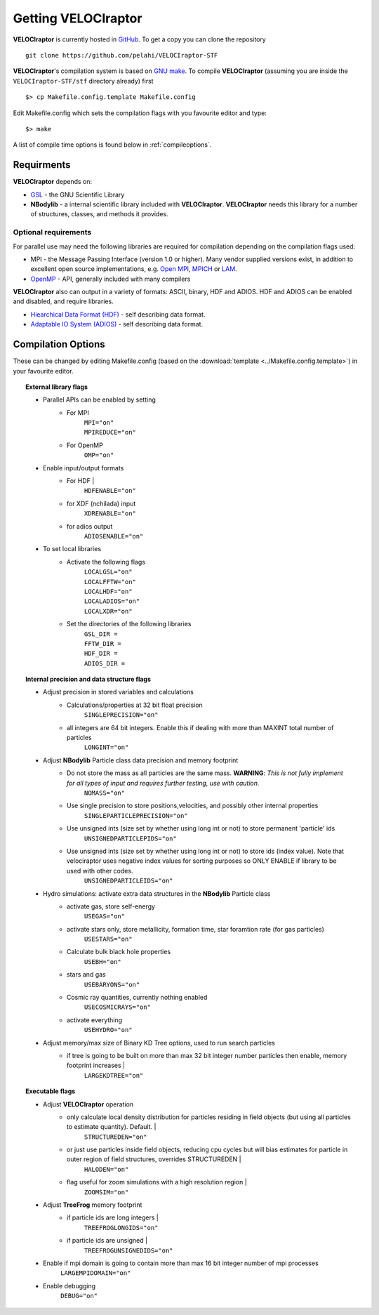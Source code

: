 .. _getting:

Getting **VELOCIraptor**
########################

**VELOCIraptor** is currently hosted in `GitHub <https://github.com/pelahi/VELOCIraptor-STF>`_.
To get a copy you can clone the repository
::
    git clone https://github.com/pelahi/VELOCIraptor-STF

**VELOCIraptor**'s compilation system is based on `GNU make <https://www.gnu.org/software/make/>`_.
To compile **VELOCIraptor** (assuming you are inside the ``VELOCIraptor-STF/stf`` directory already) first
::
    $> cp Makefile.config.template Makefile.config

Edit Makefile.config which sets the compilation flags with you favourite editor and type:
::
    $> make

A list of compile time options is found below in :ref:`compileoptions`.

Requirments
===========

**VELOCIraptor** depends on:

* `GSL <https://www.gnu.org/software/gsl/>`_ - the GNU Scientific Library
* **NBodylib** - a internal scientific library included with **VELOCIraptor**. **VELOCIraptor** needs this library for a number of structures, classes, and methods it provides.

Optional requirements
---------------------

For parallel use may need the following libraries are required for compilation
depending on the compilation flags used:

* MPI - the Message Passing Interface (version 1.0 or higher). Many
  vendor supplied versions exist, in addition to excellent open source
  implementations, e.g. `Open MPI <https://www.open-mpi.org/>`_, `MPICH <http://www-unix.mcs.anl.gov/mpi/mpich/>`_ or
  `LAM <http://www.lam-mpi.org/>`_.

* `OpenMP <http://www.openmp.org/>`_ - API, generally included with many compilers

**VELOCIraptor** also can output in a variety of formats: ASCII, binary, HDF and ADIOS.
HDF and ADIOS can be enabled and disabled, and require libraries.

* `Hiearchical Data Format (HDF) <https://www.hdfgroup.org/>`_ - self describing data format.
* `Adaptable IO System (ADIOS) <https://www.olcf.ornl.gov/center-projects/adios/>`_ - self describing data format.

.. _compileoptions:

Compilation Options
===================

These can be changed by editing Makefile.config (based on the :download:`template <../Makefile.config.template>`) in your favourite editor.

.. topic:: External library flags

    * Parallel APIs can be enabled by setting
        * For MPI
            | ``MPI="on"``
            | ``MPIREDUCE="on"``
        * For OpenMP
            ``OMP="on"``

    * Enable input/output formats
        * For HDF |
            ``HDFENABLE="on"``
        * for XDF (nchilada) input
            ``XDRENABLE="on"``
        * for adios output
            ``ADIOSENABLE="on"``

    * To set local libraries
        * Activate the following flags
            | ``LOCALGSL="on"``
            | ``LOCALFFTW="on"``
            | ``LOCALHDF="on"``
            | ``LOCALADIOS="on"``
            | ``LOCALXDR="on"``

        * Set the directories of the following libraries
            | ``GSL_DIR =``
            | ``FFTW_DIR =``
            | ``HDF_DIR =``
            | ``ADIOS_DIR =``

.. topic:: Internal precision and data structure flags

    * Adjust precision in stored variables and calculations
        * Calculations/properties at 32 bit float precision
            ``SINGLEPRECISION="on"``
        * all integers are 64 bit integers. Enable this if dealing with more than MAXINT total number of particles
            ``LONGINT="on"``

    * Adjust **NBodylib** Particle class data precision and memory footprint
        * Do not store the mass as all particles are the same mass. :strong:`WARNING`: :emphasis:`This is not fully implement for all types of input and requires further testing, use with caution.`
            ``NOMASS="on"``
        * Use single precision to store positions,velocities, and possibly other internal properties
            ``SINGLEPARTICLEPRECISION="on"``
        * Use unsigned ints (size set by whether using long int or not) to store permanent 'particle' ids
            ``UNSIGNEDPARTICLEPIDS="on"``
        * Use unsigned ints (size set by whether using long int or not) to store ids (index value). Note that velociraptor uses negative index values for sorting purposes so ONLY ENABLE if library to be used with other codes.
            ``UNSIGNEDPARTICLEIDS="on"``

    * Hydro simulations: activate extra data structures in the **NBodylib** Particle class
        * activate gas, store self-energy
            ``USEGAS="on"``
        * activate stars only, store metallicity, formation time, star foramtion rate (for gas particles)
            ``USESTARS="on"``
        * Calculate bulk black hole properties
            ``USEBH="on"``
        * stars and gas
            ``USEBARYONS="on"``
        * Cosmic ray quantities, currently nothing enabled
            ``USECOSMICRAYS="on"``
        * activate everything
            ``USEHYDRO="on"``

    * Adjust memory/max size of Binary KD Tree options, used to run search particles
        * if tree is going to be built on more than max 32 bit integer number particles then enable, memory footprint increases |
            ``LARGEKDTREE="on"``

.. topic:: Executable flags

    * Adjust **VELOCIraptor** operation
        * only calculate local density distribution for particles residing in field objects (but using all particles to estimate quantity). Default. |
            ``STRUCTUREDEN="on"``
        * or just use particles inside field objects, reducing cpu cycles but will bias estimates for particle in outer region of field structures, overrides STRUCTUREDEN |
            ``HALODEN="on"``
        * flag useful for zoom simulations with a high resolution region |
            ``ZOOMSIM="on"``
    * Adjust **TreeFrog** memory footprint
        * if particle ids are long integers |
            ``TREEFROGLONGIDS="on"``
        * if particle ids are unsigned |
            ``TREEFROGUNSIGNEDIDS="on"``
    * Enable if mpi domain is going to contain more than max 16 bit integer number of mpi processes
        ``LARGEMPIDOMAIN="on"``
    * Enable debugging
        ``DEBUG="on"``
